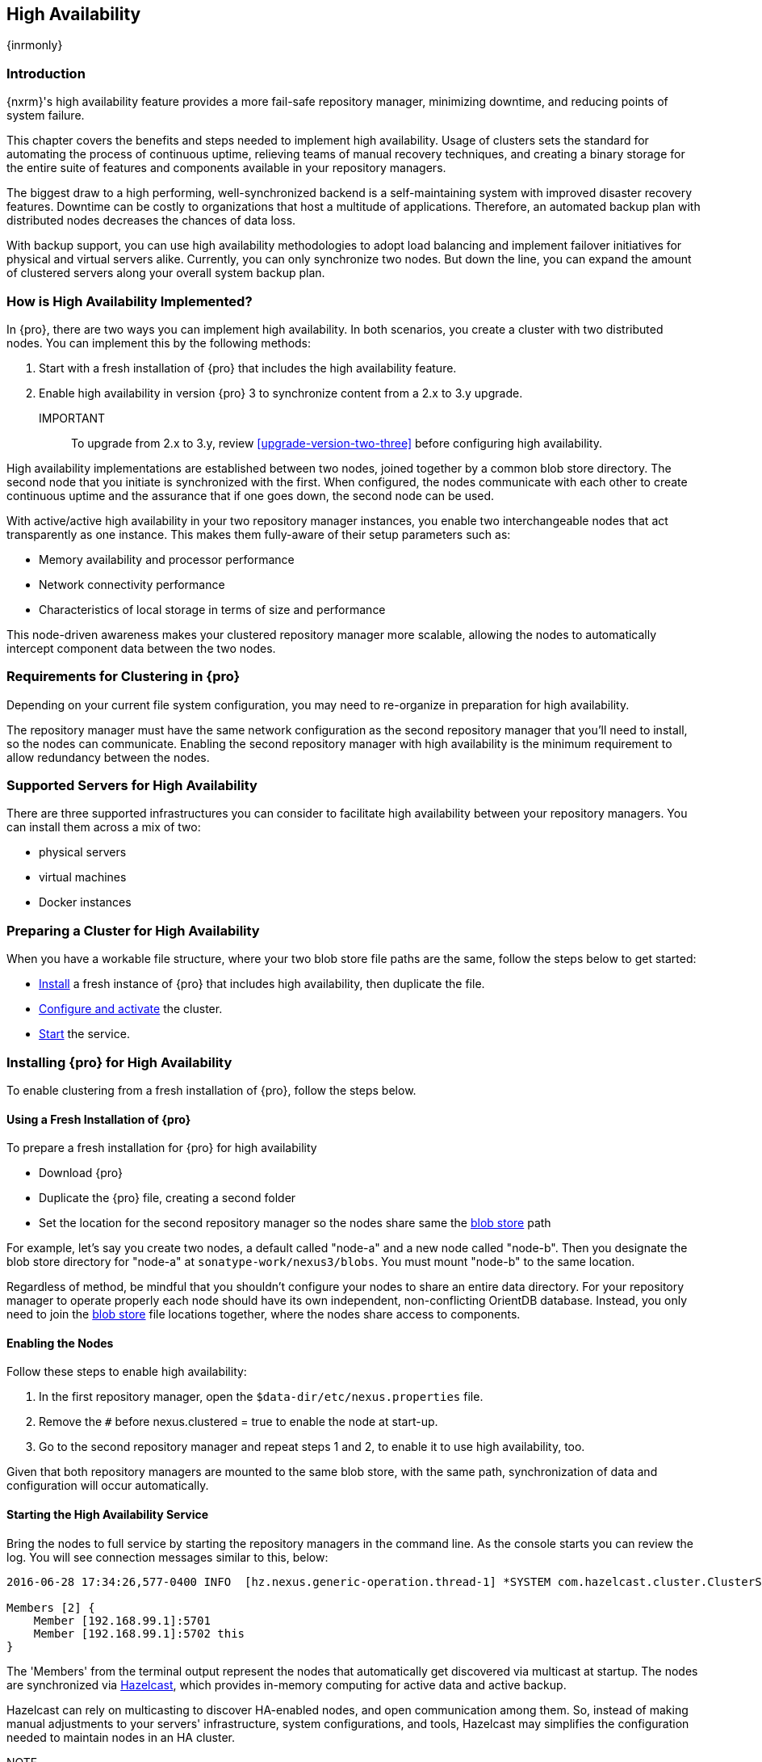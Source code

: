 [[high-availability]]
==  High Availability
{inrmonly}

[[high-availability-introduction]]
=== Introduction

{nxrm}'s high availability feature provides a more fail-safe repository manager, minimizing downtime, and 
reducing points of system failure.

This chapter covers the benefits and steps needed to implement high availability. Usage of clusters sets the 
standard for automating the process of continuous uptime, relieving teams of manual recovery techniques, and 
creating a binary storage for the entire suite of features and components available in your repository managers.

The biggest draw to a high performing, well-synchronized backend is a self-maintaining system with improved 
disaster recovery features. Downtime can be costly to organizations that host a multitude of applications.
Therefore, an automated backup plan with distributed nodes decreases the chances of data loss. 

With backup support, you can use high availability methodologies to adopt load balancing and implement failover 
initiatives for physical and virtual servers alike. Currently, you can only synchronize two nodes. But down the 
line, you can expand the amount of clustered servers along your overall system backup plan.

[[how-high-availability]]
=== How is High Availability Implemented?

In {pro}, there are two ways you can implement high availability. In both scenarios, you create a cluster with 
two distributed nodes. You can implement this by the following methods:

. Start with a fresh installation of {pro} that includes the high availability feature.
. Enable high availability in version {pro} 3 to synchronize content from a 2.x to 3.y upgrade. 

IMPORTANT:: To upgrade from 2.x to 3.y, review <<upgrade-version-two-three>> before configuring high availability.
////
. Add a second server with the high availability feature in place, then configure it in your existing instance of 
{pro}
////

High availability implementations are established between two nodes, joined together by a common blob store 
directory. The second node that you initiate is synchronized with the first. When configured, the nodes 
communicate with each other to create continuous uptime and the assurance that if one goes down, the second node 
can be used.

With active/active high availability in your two repository manager instances, you enable two interchangeable
nodes that act transparently as one instance. This makes them fully-aware of their setup parameters such as:

- Memory availability and processor performance
- Network connectivity performance
- Characteristics of local storage in terms of size and performance

This node-driven awareness makes your clustered repository manager more scalable, allowing the nodes to 
automatically intercept component data between the two nodes.

[[high-availability-expectations]]
=== Requirements for Clustering in {pro}

Depending on your current file system configuration, you may need to re-organize in preparation for high 
availability.

////
How would we tell them to re-organize their file system config for HA, if at all?
////

The repository manager must have the same network configuration as the second repository manager that you'll need 
to install, so the nodes can communicate. Enabling the second repository manager with high availability is the 
minimum requirement to allow redundancy between the nodes.

[[high-availability-servers]]
=== Supported Servers for High Availability

There are three supported infrastructures you can consider to facilitate high availability between your 
repository managers. You can install them across a mix of two:

- physical servers
- virtual machines
- Docker instances

////
Begs the question what you need to do to enhance HA performance.
////

[[high-availability-prepare]]
=== Preparing a Cluster for High Availability

When you have a workable file structure, where your two blob store file paths are the same, follow the steps 
below to get started:

- <<high-availability-install,Install>> a fresh instance of {pro} that includes high availability, then 
duplicate the file.
- <<high-availability-configure,Configure and activate>> the cluster.
- <<high-availability-startup,Start>> the service.

[[high-availability-install]]
=== Installing {pro} for High Availability

To enable clustering from a fresh installation of {pro}, follow the steps below.

==== Using a Fresh Installation of {pro}

To prepare a fresh installation for {pro} for high availability

- Download {pro}
- Duplicate the {pro} file, creating a second folder
- Set the location for the second repository manager so the nodes share same the 
<<admin-repository-blobstores,blob store>> path

For example, let's say you create two nodes, a default called "node-a" and a new node called "node-b". Then you 
designate the blob store directory for "node-a" at `sonatype-work/nexus3/blobs`. You must mount "node-b" to 
the same location.

////
==== Adding a New Version of {pro} with High Availability

If you have an existing repository manager you can start high availability in a new instance to expose 
clustering, and connect the nodes for redundancy. So, this method assumes you already use an existing version of 
{pro} with high availability. Follow these steps:

- Download a second version of {pro}.
- Set the location for the second repository manager in your file system so the nodes share same the blob store.

From Benjamin: Somewhere we should also mention that in case of an existing NX instance, that instance needs to 
be rebooted first. The first node to join/form the cluster defines the current NX config, any other node joining 
afterwards will copy that config. I.e. if one was to start the second NX instance first, all config 
from the existing instance gets lost when that would join the cluster later.
////
Regardless of method, be mindful that you shouldn't configure your nodes to share an entire data directory. For 
your repository manager to operate properly each node should have its own independent, non-conflicting OrientDB 
database. Instead, you only need to join the <<admin-repository-blobstores,blob store>> file locations together, 
where the nodes share access to components.

////
TIP:: If you run repository manager instances on different hosts, to get the most out of high availability for 
uptime, you can use the same port.

From Joe: It is unclear to me if getting the most of HA involves running on different hosts or using the same 
port when running on different hosts. I was going to suggest striking "want to" then I realized maybe different 
hosts performs better. So comment instead of suggestion.
////

[[high-availability-configure]]
==== Enabling the Nodes

Follow these steps to enable high availability:

. In the first repository manager, open the `$data-dir/etc/nexus.properties` file.
. Remove the `#` before +nexus.clustered = true+ to enable the node at start-up. 
. Go to the second repository manager and repeat steps 1 and 2, to enable it to use high availability, too.

Given that both repository managers are mounted to the same blob store, with the same path, synchronization of 
data and configuration will occur automatically.

[[high-availability-startup]]
==== Starting the High Availability Service

Bring the nodes to full service by starting the repository managers in the command line. As the console 
starts you can review the log. You will see connection messages similar to this, below:

----
2016-06-28 17:34:26,577-0400 INFO  [hz.nexus.generic-operation.thread-1] *SYSTEM com.hazelcast.cluster.ClusterService - [192.168.99.1]:5702 [nexus] [3.5.3]
 
Members [2] {
    Member [192.168.99.1]:5701
    Member [192.168.99.1]:5702 this
}
----

The 'Members' from the terminal output represent the nodes that automatically get discovered via multicast at startup.
The nodes are synchronized via link:https://hazelcast.com/[Hazelcast], which provides in-memory computing for active
data and active backup.

Hazelcast can rely on multicasting to discover HA-enabled nodes, and open communication among them. So, instead of
making manual adjustments to your servers' infrastructure, system configurations, and tools, Hazelcast may simplifies
the configuration needed to maintain nodes in an HA cluster.

NOTE::  Node-listening via Hazelcast may not work with default activation of high availabilty. In some cases advanced
configuration of the `hazelcast.xml` file may be needed for multicasting to persist.

[[high-availability-verify]]
=== Verifying Synchronization

At runtime, the repository manager user interface allows you to see the contents of one node synchronized to the 
other.

To verify this connection, go to the 'Nodes' screen, under 'System' located in the 'Administration' menu. This 
screen provides details of the nodes in active/active high availability mode, where they are equal.

=== Configuration of {nxrm} within an HA environment

Once you have your high availability environment set up, be aware that almost all configuration done via the UI 
is shared between all nodes in the cluster. There is no master node you must hit; they are all treated equally. 
For example, if you create a new repository all nodes in the cluster will be able to see it and utilize it. Or 
if you want to change your 'Email Server' port you just need to do it once via the UI on any of the servers and 
the change will share. Because all servers share out the changes, changing on any is acceptable.

NOTE: Same as a single server be aware, if multiple people are configuring something at the same time in your 
cluster, it may appear the changes are not sharing. If you refresh your screen, you will see the changes when 
they come across.

There are some things, however, that are not done or shared within the UI and need to be done on each individual 
server. These are:

- Any CLI configurations you do (such as specifying a port via nexus.properties or setting up SSL)
- 'Refresh Interval' of the GUI 'Log Viewer' setting
- Most log messages are not shared across the server (some few are) however logging levels are shared
- 'Metrics' displayed are for the individual server (and not for the cluster)
- A 'Support ZIP' is for the individual server. Consult with your support technician which zips they need if 
troubleshooting.
- 'Analytics' events are per server
- 'Audit' events are per server
////
last 2 should be changing with NEXUS-10489
////

TIP: Scheduled tasks will run against one node unless the 'Multi node' configuration option is selected or the 
task affects something that is in itself shared (like compaction of blob stores).

Regardless, {nxrm} configuration is not done via any load balancers that might be in place. It is done on the 
individual node level and shared or not.

When adding new nodes to the existing cluster be aware that they will get the shared configuration of the cluster 
regardless of how they are preconfigured.

CAUTION: In the event you have empty nodes and are adding existing configured nodes to it, the existing 
unconfigured nodes would erase the existing configuration of the nodes added. When creating a cluster, it is 
important you start the configured nodes before the empty nodes to avoid unwanted configuration loss.

=== Configuring HA for Cloud Services

By default multicast via Hazelcast opens communication between HA-enabled nodes. {nxrm} can be deployed on cloud-
computing services, such as AWS, but depending on your network security, additional configuration may be required.
For example, if you use a network layer firewall application it may block multicast communication. If such a
failure occurs you will need to access `hazelcast.xml`. To configure Hazelcast for automatic discovery on secured
networks, locate `hazelcast.xml` in `$install-dir/etc/fabric/`. Then:

1. Locate the `<join>` tag
2. Edit the value in `<multicast enabled="true">` to `"false"`
3. Edit the value in `<aws enabled="false">` to `"true"`
4. Save the file.
5. Reboot the repository manager.

The `$install-dir/etc/fabric/hazelcast.xml` with the modified properties will look like this:
----
<join>
  <multicast enabled="true">
    <multicast-group>224.2.2.3</multicast-group>
    <multicast-port>54327</multicast-port>
  </multicast>
  <tcp-ip enabled="false">
   <interface>127.0.0.1</interface>
  </tcp-ip>
     <aws enabled="false">
       <access-key>my-access-key</access-key>
       <secret-key>my-secret-key</secret-key>
       <!--optional, default is us-east-1 -->
       <region>us-west-1</region>
       <!--optional, default is ec2.amazonaws.com. If set, region shouldn't be set as it will override this property -->
       <host-header>ec2.amazonaws.com</host-header>
       <!-- optional, only instances belonging to this group will be discovered, default will try all running instances -->
       <security-group-name>hazelcast-sg</security-group-name>
       <tag-key>type</tag-key>
       <tag-value>hz-nodes</tag-value>
   </aws>
</join>
----

In this instance, the revised file will establish participation among HA-enable nodes within a cluster. The terminal
output mentioned in <<high-availability-startup>> validates the connection.


